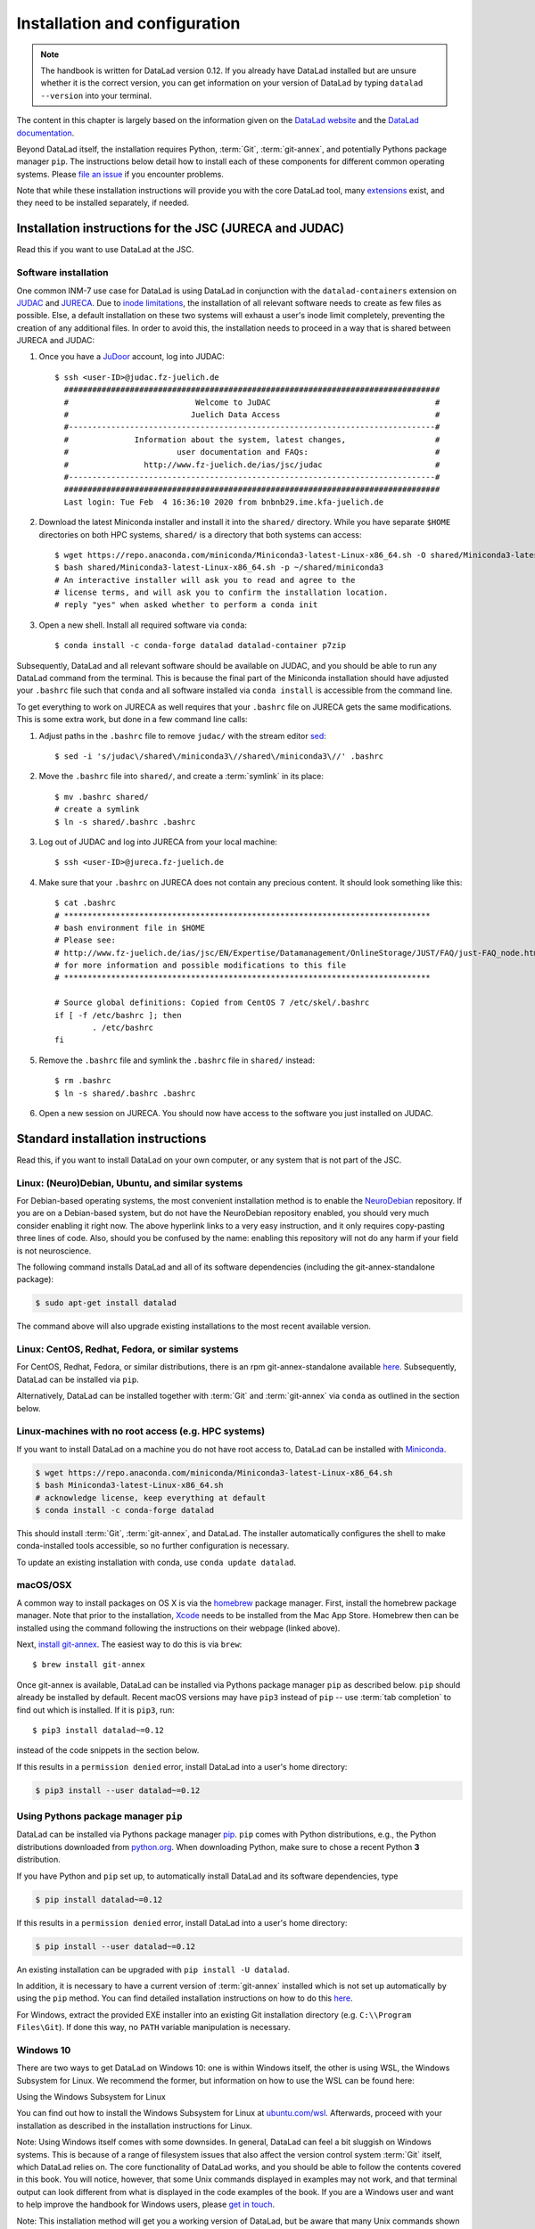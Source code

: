 .. _install:

Installation and configuration
------------------------------

.. note::

  The handbook is written for DataLad version 0.12.
  If you already have DataLad installed but are unsure whether it is the correct
  version, you can get information on your version of DataLad by typing
  ``datalad --version`` into your terminal.

The content in this chapter is largely based on the information given on the
`DataLad website <https://www.datalad.org/get_datalad.html>`_
and the `DataLad documentation <http://docs.datalad.org/en/latest/gettingstarted.html>`_.

Beyond DataLad itself, the installation requires Python, :term:`Git`,
:term:`git-annex`, and potentially Pythons package manager ``pip``.
The instructions below detail how to install
each of these components for different common operating systems. Please
`file an issue <https://github.com/datalad-handbook/book/issues/new>`_
if you encounter problems.

Note that while these installation instructions will provide you with the core
DataLad tool, many
`extensions <http://docs.datalad.org/en/latest/index.html#extension-packages>`_
exist, and they need to be installed separately, if needed.

.. figure:: ../artwork/src/install.svg
   :width: 70%

Installation instructions for the JSC (JURECA and JUDAC)
^^^^^^^^^^^^^^^^^^^^^^^^^^^^^^^^^^^^^^^^^^^^^^^^^^^^^^^^

Read this if you want to use DataLad at the JSC.

Software installation
"""""""""""""""""""""

One common INM-7 use case for DataLad is using DataLad in conjunction with
the ``datalad-containers`` extension on `JUDAC <https://www.fz-juelich.de/ias/jsc/EN/Expertise/Datamanagement/JUDAC/JUDAC_node.html>`_
and `JURECA <https://www.fz-juelich.de/ias/jsc/EN/Expertise/Supercomputers/JURECA/JURECA_node.html>`_.
Due to `inode limitations <https://www.fz-juelich.de/SharedDocs/FAQs/IAS/JSC/EN/JUST/FAQ_01_Data_limitiations.html?nn=1765188>`_,
the installation of all relevant software needs to create as few files as possible.
Else, a default installation on these two systems will exhaust a user's inode
limit completely, preventing the creation of any additional files.
In order to avoid this, the installation needs to proceed in a way that is shared
between JURECA and JUDAC:

#. Once you have a `JuDoor <https://judoor.fz-juelich.de/login>`_ account, log
   into JUDAC::

      $ ssh <user-ID>@judac.fz-juelich.de
        ################################################################################
        #                           Welcome to JuDAC                                   #
        #                          Juelich Data Access                                 #
        #------------------------------------------------------------------------------#
        #              Information about the system, latest changes,                   #
        #                       user documentation and FAQs:                           #
        #                http://www.fz-juelich.de/ias/jsc/judac                        #
        #------------------------------------------------------------------------------#
        ################################################################################
        Last login: Tue Feb  4 16:36:10 2020 from bnbnb29.ime.kfa-juelich.de

#. Download the latest Miniconda installer and install it into the ``shared/``
   directory. While you have separate ``$HOME`` directories on both HPC systems,
   ``shared/`` is a directory that both systems can access::

      $ wget https://repo.anaconda.com/miniconda/Miniconda3-latest-Linux-x86_64.sh -O shared/Miniconda3-latest-Linux-x86_64.sh
      $ bash shared/Miniconda3-latest-Linux-x86_64.sh -p ~/shared/miniconda3
      # An interactive installer will ask you to read and agree to the
      # license terms, and will ask you to confirm the installation location.
      # reply "yes" when asked whether to perform a conda init

#. Open a new shell. Install all required software via ``conda``::

   $ conda install -c conda-forge datalad datalad-container p7zip

Subsequently, DataLad and all relevant software should be available on JUDAC,
and you should be able to run any DataLad command from the terminal.
This is because the final part of the Miniconda installation should have
adjusted your ``.bashrc`` file such that ``conda`` and all software installed
via ``conda install`` is accessible from the command line.

.. findoutmore:: What's this modification exactly?

   It looks like this:

   .. code-block:: bash

      $ cat .bashrc
      [...]
      #
      # >>> conda initialize >>>
      # !! Contents within this block are managed by 'conda init' !!
      __conda_setup="$('/p/home/jusers/<user-ID>/judac/shared/miniconda3/bin/conda' 'shell.bash' 'hook' 2> /dev/null)"
      if [ $? -eq 0 ]; then
          eval "$__conda_setup"
      else
          if [ -f "/p/home/jusers/<user-ID>/judac/shared/miniconda3/etc/profile.d/conda.sh" ]; then
              . "/p/home/jusers/<user-ID>/judac/shared/miniconda3/etc/profile.d/conda.sh"
          else
              export PATH="/p/home/jusers/<user-ID>/judac/shared/miniconda3/bin:$PATH"
          fi
      fi
      unset __conda_setup
      # <<< conda initialize <<<

   It may look a bit messy if you are unfamiliar with bash, but worry not -- it
   simply points your shell to the location of all conda-installed programs so
   that their commands become available to you.

To get everything to work on JURECA as well requires that your ``.bashrc`` file on
JURECA gets the same modifications. This is some extra work, but done in a few
command line calls:

#. Adjust paths in the ``.bashrc`` file to remove ``judac/`` with the stream
   editor `sed <https://www.gnu.org/software/sed/manual/sed.html>`_::

      $ sed -i 's/judac\/shared\/miniconda3\//shared\/miniconda3\//' .bashrc

#. Move the ``.bashrc`` file into ``shared/``, and create a :term:`symlink` in its
   place::

      $ mv .bashrc shared/
      # create a symlink
      $ ln -s shared/.bashrc .bashrc

#. Log out of JUDAC and log into JURECA from your local machine::

      $ ssh <user-ID>@jureca.fz-juelich.de

#. Make sure that your ``.bashrc`` on JURECA does not contain any precious
   content. It should look something like this::

      $ cat .bashrc
      # ******************************************************************************
      # bash environment file in $HOME
      # Please see:
      # http://www.fz-juelich.de/ias/jsc/EN/Expertise/Datamanagement/OnlineStorage/JUST/FAQ/just-FAQ_node.html
      # for more information and possible modifications to this file
      # ******************************************************************************

      # Source global definitions: Copied from CentOS 7 /etc/skel/.bashrc
      if [ -f /etc/bashrc ]; then
              . /etc/bashrc
      fi

   .. findoutmore:: What if it contains other content than this?

      The content in the ``.bashrc`` file above is not precious, because the
      ``.bashrc`` file you placed into shared should already contain them.
      If there is more, e.g., configurations you made yourself, make sure that
      you copy and paste them into the ``.bashrc`` file in ``shared/``.
      Usually, there should be no need to adjust paths.

#. Remove the ``.bashrc`` file and symlink the ``.bashrc`` file in ``shared/`` instead::

   $ rm .bashrc
   $ ln -s shared/.bashrc .bashrc

#. Open a new session on JURECA. You should now have access to the software you just
   installed on JUDAC.




Standard installation instructions
^^^^^^^^^^^^^^^^^^^^^^^^^^^^^^^^^^

Read this, if you want to install DataLad on your own computer, or any system
that is not part of the JSC.

Linux: (Neuro)Debian, Ubuntu, and similar systems
"""""""""""""""""""""""""""""""""""""""""""""""""

For Debian-based operating systems, the most convenient installation method
is to enable the `NeuroDebian <http://neuro.debian.net/>`_ repository.
If you are on a Debian-based system, but do not have the NeuroDebian repository
enabled, you should very much consider enabling it right now. The above hyperlink links
to a very easy instruction, and it only requires copy-pasting three lines of code.
Also, should you be confused by the name:
enabling this repository will not do any harm if your field is not neuroscience.

The following command installs
DataLad and all of its software dependencies (including the git-annex-standalone package):

.. code-block:: bash

   $ sudo apt-get install datalad

The command above will also upgrade existing installations to the most recent
available version.

Linux: CentOS, Redhat, Fedora, or similar systems
"""""""""""""""""""""""""""""""""""""""""""""""""

For CentOS, Redhat, Fedora, or similar distributions, there is an rpm
git-annex-standalone available
`here <https://git-annex.branchable.com/install/rpm_standalone/>`_.
Subsequently, DataLad can be installed via ``pip``.

Alternatively, DataLad can be installed together with :term:`Git` and
:term:`git-annex` via ``conda`` as outlined in the section below.


Linux-machines with no root access (e.g. HPC systems)
"""""""""""""""""""""""""""""""""""""""""""""""""""""

If you want to install DataLad on a machine you do not have root access to, DataLad
can be installed with `Miniconda <https://docs.conda.io/en/latest/miniconda.html>`_.

.. code-block:: bash

  $ wget https://repo.anaconda.com/miniconda/Miniconda3-latest-Linux-x86_64.sh
  $ bash Miniconda3-latest-Linux-x86_64.sh
  # acknowledge license, keep everything at default
  $ conda install -c conda-forge datalad

This should install :term:`Git`, :term:`git-annex`, and DataLad.
The installer automatically configures the shell to make conda-installed
tools accessible, so no further configuration is necessary.

To update an existing installation with conda, use ``conda update datalad``.

macOS/OSX
"""""""""

A common way to install packages on OS X is via the
`homebrew <https://brew.sh/>`_ package manager.
First, install the homebrew package manager. Note that prior
to the installation, `Xcode <https://apps.apple.com/us/app/xcode/id497799835>`_
needs to be installed from the Mac App Store.
Homebrew then can be installed using the command following the
instructions on their webpage (linked above).

Next, `install git-annex <https://git-annex.branchable.com/install/OSX/>`_. The
easiest way to do this is via ``brew``::

   $ brew install git-annex

Once git-annex is available, DataLad can be installed via Pythons package
manager ``pip`` as described below. ``pip`` should already be installed by
default. Recent macOS versions may have ``pip3`` instead of ``pip`` -- use
:term:`tab completion` to find out which is installed. If it is ``pip3``, run::

   $ pip3 install datalad~=0.12

instead of the code snippets in the section below.

If this results in a ``permission denied`` error, install DataLad into
a user's home directory:

.. code-block:: bash

   $ pip3 install --user datalad~=0.12


.. findoutmore:: If something is not on PATH...

    Recent macOS versions may warn after installation that scripts were installed
    into locations that were not on ``PATH``::

       The script chardetect is installed in '/Users/awagner/Library/Python/3.7/bin' which is not on PATH.
       Consider adding this directory to PATH or, if you prefer to suppress this warning, use --no-warn-script-location.

    To fix this, add these paths to the ``$PATH`` environment variable.
    You can either do this for your own user (1), or for all users of the computer (2)
    (requires using ``sudo`` and authenticating with your computer's password):

    (1) Add something like (exchange the user name accordingly)

    .. code-block:: bash

       export PATH=$PATH:/Users/awagner/Library/Python/3.7/bin

    to the *profile* file of your shell. If you use a :term:`bash` shell, this may
    be ``~/.bashrc`` or ``~/.bash_profile``, if you are using a :term:`zsh` shell,
    it may be ``~/.zshrc`` or ``~/.zprofile``. Find out which shell you are using by
    typing ``echo $SHELL`` into your terminal.

    (2) Alternatively, configure it *system-wide*, i.e., for all users of your computer
    by adding the the path ``/Users/awagner/Library/Python/3.7/bin`` to the file
    ``/etc/paths``, e.g., with the editor :term:`nano`:

    .. code-block:: bash

       sudo nano /etc/paths

    The contents of this file could look like this afterwards (the last line was
    added):

    .. code-block:: bash

        /usr/local/bin
        /usr/bin
        /bin
        /usr/sbin
        /sbin
        /Users/awagner/Library/Python/3.7/bin


Using Pythons package manager ``pip``
"""""""""""""""""""""""""""""""""""""

DataLad can be installed via Pythons package manager
`pip <https://pip.pypa.io/en/stable/>`_.
``pip`` comes with Python distributions, e.g., the Python distributions
downloaded from `python.org <https://www.python.org>`_. When downloading
Python, make sure to chose a recent Python **3** distribution.

If you have Python and ``pip`` set up,
to automatically install DataLad and its software dependencies, type

.. code-block:: bash

   $ pip install datalad~=0.12

If this results in a ``permission denied`` error, install DataLad into
a user's home directory:

.. code-block:: bash

   $ pip install --user datalad~=0.12

An existing installation can be upgraded with ``pip install -U datalad``.

In addition, it is necessary to have a current version of :term:`git-annex` installed which is
not set up automatically by using the ``pip`` method.
You can find detailed installation instructions on how to do this
`here <https://git-annex.branchable.com/install/>`__.

For Windows, extract the provided EXE installer into an existing Git
installation directory (e.g. ``C:\\Program Files\Git``). If done
this way, no ``PATH`` variable manipulation is necessary.


Windows 10
""""""""""

There are two ways to get DataLad on Windows 10: one is within Windows itself,
the other is using WSL, the Windows Subsystem for Linux. We recommend the
former, but information on how to use the WSL can be found here:

.. container:: toggle

   .. container:: header

      Using the Windows Subsystem for Linux

   You can find out how to install the Windows Subsystem for Linux at
   `ubuntu.com/wsl <https://ubuntu.com/wsl>`_. Afterwards, proceed with your
   installation as described in the installation instructions for Linux.

Note: Using Windows itself comes with some downsides.
In general, DataLad can feel a bit sluggish on Windows systems. This is because of
a range of filesystem issues that also affect the version control system :term:`Git` itself,
which DataLad relies on. The core functionality of DataLad works, and you should
be able to follow the contents covered in this book.
You will notice, however, that some Unix commands displayed in examples may not
work, and that terminal output can look different from what is displayed in the
code examples of the book.
If you are a Windows user and want to help improve the handbook for Windows users,
please `get in touch <https://github.com/datalad-handbook/book/issues/new>`_.

Note: This installation method will get you a working version of
DataLad, but be aware that many Unix commands shown in the book
examples will not work for you, and DataLad-related output might
look different from what we can show in this book. Please
`get in touch <https://github.com/datalad-handbook/book/issues/new>`__
touch if you want to help.

- **Step 1**: Install Conda

  - Go to https://docs.conda.io/en/latest/miniconda.html and pick the
    latest Python 3 installer. Miniconda is a free, minimal installer for
    conda and will install `conda <https://docs.conda.io/en/latest/>`_,
    Python, depending packages, and a number of useful packages such as
    `pip <https://pip.pypa.io/en/stable/>`_.

  - During installation, keep everything on default. In particular, do
    not add anything to ``PATH``.

  - From now on, any further action must take place in the ``Anaconda prompt``,
    a preconfigured terminal shell. Find it by searching for "Anaconda prompt"
    in your search bar.

- **Step 2**: Install Git

  - In the ``Anaconda prompt``, run::

       conda install -c conda-forge git

    Note: Is has to be from ``conda-forge``, the anaconda version does not
    provide the ``cp`` command.

- **Step 3**: Install git-annex

  - Obtain the current git-annex versions installer
    `from here <https://downloads.kitenet.net/git-annex/windows/current/>`_.
    Save the file, and double click the downloaded
    :command:`git-annex-installer.exe` in your Downloads.

  - During installation, you will be prompted to "Choose Install Location".
    **Install it into the miniconda Library directory**, e.g.
    ``C:\Users\me\Miniconda3\Library``.

- **Step 4**: Install DataLad via pip

  - ``pip`` was installed by ``miniconda``. In the ``Anaconda prompt``, run::

       pip install datalad~=0.12

- **Step 5**: Install 7zip

  - `7zip <https://7-zip.de/download.html>`_ is a dependency of DataLad and
    not installed by default on Windows 10. Please make sure to download and
    install it.

.. _installconfig:

Initial configuration
^^^^^^^^^^^^^^^^^^^^^

.. index:: ! Git identity

Initial configurations only concern the setup of a :term:`Git` identity. If you
are a Git-user, you should hence be good to go.

.. figure:: ../artwork/src/gitidentity.svg
   :width: 70%

If you have not used the version control system Git before, you will need to
tell Git some information about you. This needs to be done only once.
In the following example, exchange ``Bob McBobFace`` with your own name, and
``bob@example.com`` with your own email address.

.. code-block:: bash

   # enter your home directory using the ~ shortcut
   % cd ~
   % git config --global --add user.name "Bob McBobFace"
   % git config --global --add user.email bob@example.com

This information is used to track changes in the DataLad projects you will
be working on. Based on this information, changes you make are associated
with your name and email address, and you should use a real email address
and name -- it does not establish a lot of trust nor is it helpful after a few
years if your history, especially in a collaborative project, shows
that changes were made by ``Anonymous`` with the email
``youdontgetmy@email.fu``.
And do not worry, you won't get any emails from Git or DataLad.
